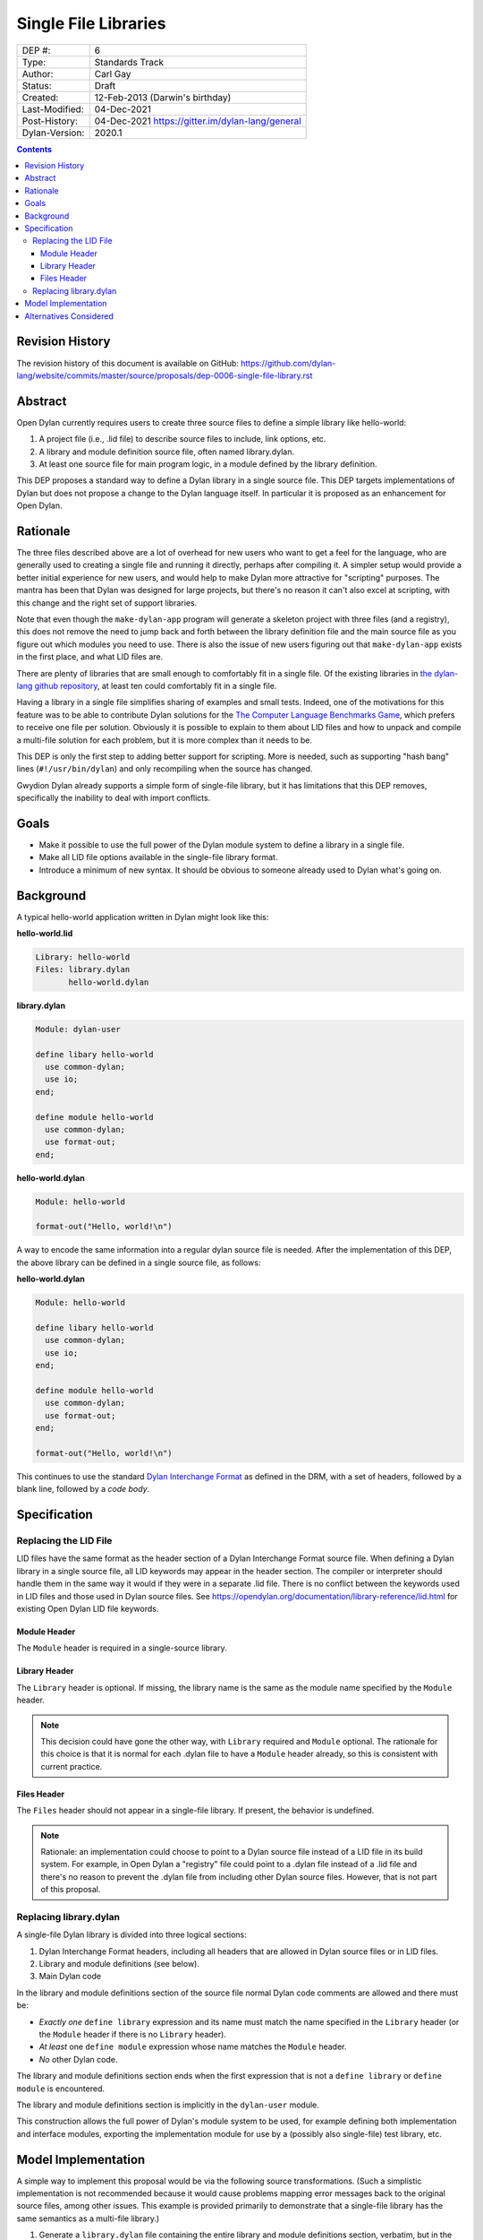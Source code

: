 *********************
Single File Libraries
*********************

==============  =============================================
DEP #:          6
Type:           Standards Track
Author:         Carl Gay
Status:         Draft
Created:        12-Feb-2013 (Darwin's birthday)
Last-Modified:  04-Dec-2021
Post-History:   04-Dec-2021 https://gitter.im/dylan-lang/general
Dylan-Version:  2020.1
==============  =============================================

.. contents:: Contents
   :local:

Revision History
================

The revision history of this document is available on GitHub:
https://github.com/dylan-lang/website/commits/master/source/proposals/dep-0006-single-file-library.rst

Abstract
========

Open Dylan currently requires users to create three source files to
define a simple library like hello-world:

#. A project file (i.e., .lid file) to describe source files to
   include, link options, etc.

#. A library and module definition source file, often named library.dylan.

#. At least one source file for main program logic, in a module
   defined by the library definition.

This DEP proposes a standard way to define a Dylan library in a single
source file.  This DEP targets implementations of Dylan but does not
propose a change to the Dylan language itself.  In particular it is
proposed as an enhancement for Open Dylan.

Rationale
=========

The three files described above are a lot of overhead for new users
who want to get a feel for the language, who are generally used to
creating a single file and running it directly, perhaps after
compiling it.  A simpler setup would provide a better initial
experience for new users, and would help to make Dylan more attractive
for "scripting" purposes.  The mantra has been that Dylan was designed
for large projects, but there's no reason it can't also excel at
scripting, with this change and the right set of support libraries.

Note that even though the ``make-dylan-app`` program will generate a
skeleton project with three files (and a registry), this does not
remove the need to jump back and forth between the library definition
file and the main source file as you figure out which modules you need
to use.  There is also the issue of new users figuring out that
``make-dylan-app`` exists in the first place, and what LID files are.

There are plenty of libraries that are small enough to comfortably fit
in a single file.  Of the existing libraries in `the dylan-lang github
repository <https://github.com/dylan-lang>`_, at least ten could
comfortably fit in a single file.

Having a library in a single file simplifies sharing of examples and
small tests.  Indeed, one of the motivations for this feature was to
be able to contribute Dylan solutions for the `The Computer Language
Benchmarks Game <https://benchmarksgame-team.pages.debian.net/benchmarksgame/>`_, which
prefers to receive one file per solution.  Obviously it is possible to
explain to them about LID files and how to unpack and compile a
multi-file solution for each problem, but it is more complex than it
needs to be.

This DEP is only the first step to adding better support for
scripting.  More is needed, such as supporting "hash bang" lines
(``#!/usr/bin/dylan``) and only recompiling when the source has
changed.

Gwydion Dylan already supports a simple form of single-file library,
but it has limitations that this DEP removes, specifically the
inability to deal with import conflicts.


Goals
=====

* Make it possible to use the full power of the Dylan module system to
  define a library in a single file.

* Make all LID file options available in the single-file library
  format.

* Introduce a minimum of new syntax.  It should be obvious to someone
  already used to Dylan what's going on.


Background
==========

A typical hello-world application written in Dylan might look like
this:

**hello-world.lid**

.. code-block:: dylan

    Library: hello-world
    Files: library.dylan
           hello-world.dylan

**library.dylan**

.. code-block:: dylan

    Module: dylan-user

    define libary hello-world
      use common-dylan;
      use io;
    end;

    define module hello-world
      use common-dylan;
      use format-out;
    end;

**hello-world.dylan**

.. code-block:: dylan

    Module: hello-world

    format-out("Hello, world!\n")

A way to encode the same information into a regular dylan
source file is needed.  After the implementation of this DEP, the
above library can be defined in a single source file, as follows:

**hello-world.dylan**

.. code-block:: dylan

    Module: hello-world

    define libary hello-world
      use common-dylan;
      use io;
    end;

    define module hello-world
      use common-dylan;
      use format-out;
    end;

    format-out("Hello, world!\n")

This continues to use the standard `Dylan Interchange Format
<https://opendylan.org/books/drm/Dylan_Interchange_Format>`_ as defined
in the DRM, with a set of headers, followed by a blank line, followed
by a *code body*.


Specification
=============

Replacing the LID File
----------------------

LID files have the same format as the header section of a Dylan
Interchange Format source file.  When defining a Dylan library in a
single source file, all LID keywords may appear in the header section.
The compiler or interpreter should handle them in the same way it
would if they were in a separate .lid file.  There is no conflict
between the keywords used in LID files and those used in Dylan source
files.  See https://opendylan.org/documentation/library-reference/lid.html
for existing Open Dylan LID file keywords.

Module Header
~~~~~~~~~~~~~

The ``Module`` header is required in a single-source library.

Library Header
~~~~~~~~~~~~~~

The ``Library`` header is optional. If missing, the library name is the same as
the module name specified by the ``Module`` header.

.. note:: This decision could have gone the other way, with ``Library``
          required and ``Module`` optional. The rationale for this choice is
          that it is normal for each .dylan file to have a ``Module`` header
          already, so this is consistent with current practice.

Files Header
~~~~~~~~~~~~

The ``Files`` header should not appear in a single-file library.  If
present, the behavior is undefined.

.. note:: Rationale: an implementation could choose to point to a Dylan source
          file instead of a LID file in its build system. For example, in Open
          Dylan a "registry" file could point to a .dylan file instead of a
          .lid file and there's no reason to prevent the .dylan file from
          including other Dylan source files. However, that is not part of this
          proposal.

Replacing library.dylan
-----------------------

A single-file Dylan library is divided into three logical sections:

1.  Dylan Interchange Format headers, including all headers that are allowed in
    Dylan source files or in LID files.

2.  Library and module definitions (see below).

3.  Main Dylan code

In the library and module definitions section of the source file normal Dylan
code comments are allowed and there must be:

* *Exactly one* ``define library`` expression and its name must match the name
  specified in the ``Library`` header (or the ``Module`` header if there is no
  ``Library`` header).

* *At least* one ``define module`` expression whose name matches the ``Module``
  header.

* *No* other Dylan code.

The library and module definitions section ends when the first expression that
is not a ``define library`` or ``define module`` is encountered.

The library and module definitions section is implicitly in the ``dylan-user``
module.

This construction allows the full power of Dylan's module system to be used,
for example defining both implementation and interface modules, exporting the
implementation module for use by a (possibly also single-file) test library,
etc.

Model Implementation
====================

A simple way to implement this proposal would be via the following source
transformations. (Such a simplistic implementation is not recommended because
it would cause problems mapping error messages back to the original source
files, among other issues.  This example is provided primarily to demonstrate
that a single-file library has the same semantics as a multi-file library.)

1.  Generate a ``library.dylan`` file containing the entire library and module
    definitions section, verbatim, but in the ``dylan-user`` module. Using the
    hello-world example from above, we generate::

      ------- file: library.dylan -------
      Module: dylan-user

      define libary hello-world
        use common-dylan;
        use io;
      end;

      define module hello-world
        use common-dylan;
        use format-out;
      end;

2.  Generate a "main.dylan" file containing the entire headers section and the
    entire main Dylan code section::

      ------- file: main.dylan -------
      Module: hello-world

      format-out("Hello, world!\n")

#. Generate a LID file that includes the entire headers section. Add a
   ``Library`` header matching the ``Module`` header if none was provided, and
   add "library.dylan" and "main.dylan" to the ``Files`` header::

     ------- file: hello-world.lid -------
     Library: hello-world
     Module: hello-world
     Files: library.dylan
            main.dylan

#. Compile the generated LID file in the normal way.

Alternatives Considered
=======================

The initial version of this DEP considered adding special Dylan Interchange
Format headers (``Use-library``, ``Use-module``, etc.) in which the library and
module imports would be specified. That version was rejected because it did not
allow the full power of Dylan's module system to be used. See older revisions
of this file for more detail.

